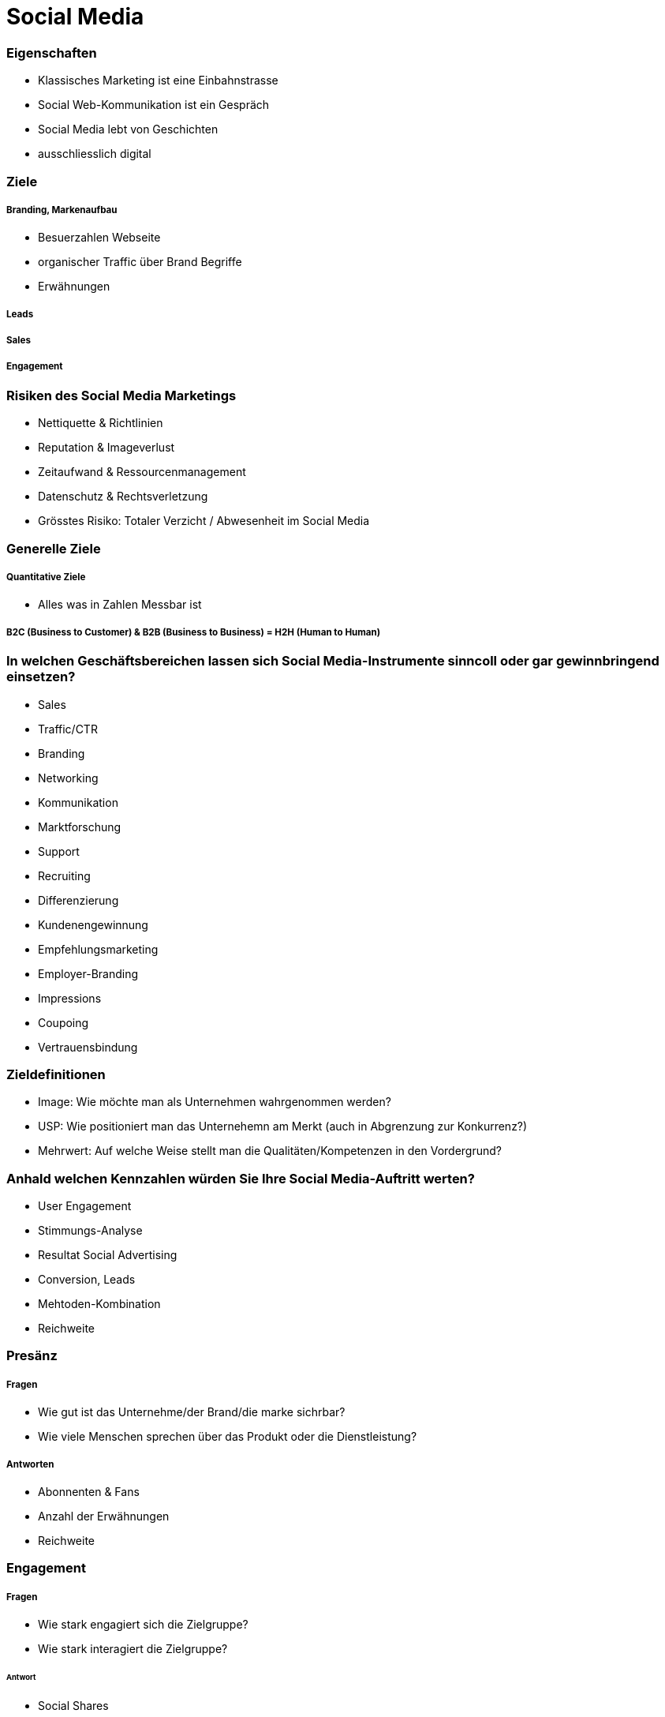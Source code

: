 = Social Media

=== Eigenschaften
* Klassisches Marketing ist eine Einbahnstrasse
* Social Web-Kommunikation ist ein Gespräch
* Social Media lebt von Geschichten
* ausschliesslich digital

=== Ziele
===== Branding, Markenaufbau
* Besuerzahlen Webseite
* organischer Traffic über Brand Begriffe
* Erwähnungen

===== Leads

===== Sales

===== Engagement

=== Risiken des Social Media Marketings
* Nettiquette & Richtlinien
* Reputation & Imageverlust
* Zeitaufwand & Ressourcenmanagement
* Datenschutz & Rechtsverletzung
* Grösstes Risiko: Totaler Verzicht / Abwesenheit im Social Media

=== Generelle Ziele
===== Quantitative Ziele
* Alles was in Zahlen Messbar ist

===== B2C (Business to Customer) & B2B (Business to Business) = H2H (Human to Human)

=== In welchen Geschäftsbereichen lassen sich Social Media-Instrumente sinncoll oder gar gewinnbringend einsetzen?
* Sales
* Traffic/CTR
* Branding
* Networking
* Kommunikation
* Marktforschung
* Support
* Recruiting
* Differenzierung
* Kundenengewinnung
* Empfehlungsmarketing
* Employer-Branding
* Impressions
* Coupoing
* Vertrauensbindung

=== Zieldefinitionen
* Image: Wie möchte man als Unternehmen wahrgenommen werden?
* USP: Wie positioniert man das Unternehemn am Merkt (auch in Abgrenzung zur Konkurrenz?)
* Mehrwert: Auf welche Weise stellt man die Qualitäten/Kompetenzen in den Vordergrund?

=== Anhald welchen Kennzahlen würden Sie Ihre Social Media-Auftritt werten?
* User Engagement
* Stimmungs-Analyse
* Resultat Social Advertising
* Conversion, Leads
* Mehtoden-Kombination
* Reichweite

=== Presänz
===== Fragen
* Wie gut ist das Unternehme/der Brand/die marke sichrbar?
* Wie viele Menschen sprechen über das Produkt oder die Dienstleistung?

===== Antworten
* Abonnenten & Fans
* Anzahl der Erwähnungen
* Reichweite

=== Engagement
===== Fragen
* Wie stark engagiert sich die Zielgruppe?
* Wie stark interagiert die Zielgruppe?

====== Antwort
* Social Shares
* Kommentare

=== Reichweite / Einfluss
* Share of voice - wie häufig wird eine bestimmte Marke/Brand im vergleich zu den Mitbewerbern erwähnt?
* Anzahl Influencer - wie viele Influencer setzen sich mit der Marke/Brand auseinander?
* Beitragsreichweite - Anzahl Nutzer die einen bestimmten Beitrag sehen können
* Potentielle Reichweite - Umfang der gewählten Zielgruppe
* Video Views

=== Aktionen & ROI
* Conversions - Ein Besucher konvertiert zu einem Kunden

=== Interne KPIs
* Social Media Posts - Wie oft und regelmässig wird gepostet?
* Social Media Budget - Das Budget stetig im Auge behalten

===== Impressionen
Sie besagen, wie oft eine Anzeige auf der Suchergebnisseite eingeblendet wurde. (Ob ein Nutzer sie tatsächlich anschaut bzw. wahrnimmt oder nicht kann gemessen werden.)

===== adsf

===== CTR

===== Cost-per-Click (CPC)

===== Conversion

===== Conversionrate (CVR)

===== Cost-per-Conversion

=== Voraussetzungen
* Ressourcen: personell, zeitlich, finanziell
* eine durchdachte Strategie
* Auswahl der Kanäle
* Content/Message

=== Welche Kanäle sind wichtig?
* Man muss nicht überall vertreten sein!
* Auf welchem Kanal erriche ich meine Zielgruppe?
* Welcher Content steht zur Verfügung?
* Welcher Kanal bietet Mehrwert für den (potentiellen) Kunden?
* Welche Ressourcen stehen mir zur Verfügung?




















